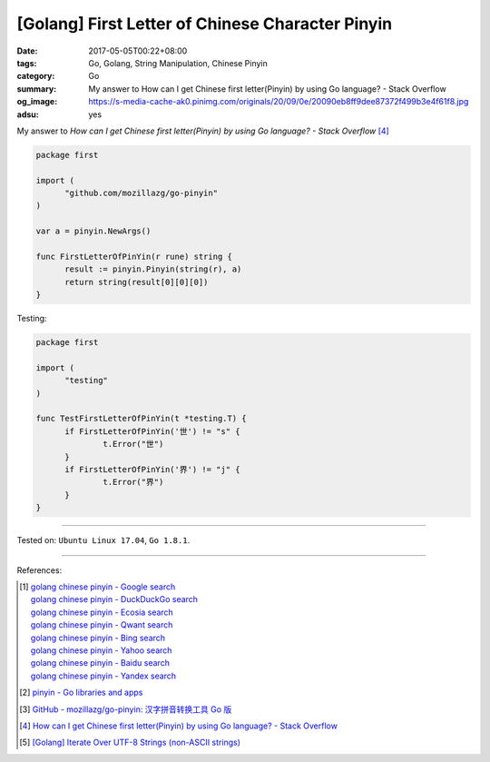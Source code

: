 [Golang] First Letter of Chinese Character Pinyin
#################################################

:date: 2017-05-05T00:22+08:00
:tags: Go, Golang, String Manipulation, Chinese Pinyin
:category: Go
:summary: My answer to How can I get Chinese first letter(Pinyin) by using Go
          language? - Stack Overflow
:og_image: https://s-media-cache-ak0.pinimg.com/originals/20/09/0e/20090eb8ff9dee87372f499b3e4f61f8.jpg
:adsu: yes


My answer to *How can I get Chinese first letter(Pinyin) by using Go language?
- Stack Overflow* [4]_

.. code-block:: go

  package first

  import (
  	"github.com/mozillazg/go-pinyin"
  )

  var a = pinyin.NewArgs()

  func FirstLetterOfPinYin(r rune) string {
  	result := pinyin.Pinyin(string(r), a)
  	return string(result[0][0][0])
  }

Testing:

.. code-block:: go

  package first

  import (
  	"testing"
  )

  func TestFirstLetterOfPinYin(t *testing.T) {
  	if FirstLetterOfPinYin('世') != "s" {
  		t.Error("世")
  	}
  	if FirstLetterOfPinYin('界') != "j" {
  		t.Error("界")
  	}
  }

.. adsu:: 2

----

Tested on: ``Ubuntu Linux 17.04``, ``Go 1.8.1``.

----

References:

.. [1] | `golang chinese pinyin - Google search <https://www.google.com/search?q=golang+chinese+pinyin>`_
       | `golang chinese pinyin - DuckDuckGo search <https://duckduckgo.com/?q=golang+chinese+pinyin>`_
       | `golang chinese pinyin - Ecosia search <https://www.ecosia.org/search?q=golang+chinese+pinyin>`_
       | `golang chinese pinyin - Qwant search <https://www.qwant.com/?q=golang+chinese+pinyin>`_
       | `golang chinese pinyin - Bing search <https://www.bing.com/search?q=golang+chinese+pinyin>`_
       | `golang chinese pinyin - Yahoo search <https://search.yahoo.com/search?p=golang+chinese+pinyin>`_
       | `golang chinese pinyin - Baidu search <https://www.baidu.com/s?wd=golang+chinese+pinyin>`_
       | `golang chinese pinyin - Yandex search <https://www.yandex.com/search/?text=golang+chinese+pinyin>`_
.. [2] `pinyin - Go libraries and apps <https://golanglibs.com/top?q=pinyin>`_
.. [3] `GitHub - mozillazg/go-pinyin: 汉字拼音转换工具 Go 版 <https://github.com/mozillazg/go-pinyin>`_
.. [4] `How can I get Chinese first letter(Pinyin) by using Go language? - Stack Overflow <http://stackoverflow.com/questions/32109918/how-can-i-get-chinese-first-letterpinyin-by-using-go-language>`_
.. [5] `[Golang] Iterate Over UTF-8 Strings (non-ASCII strings) <{filename}../../../2016/02/03/go-iterate-over-utf8-non-ascii-string%en.rst>`_

.. _Go: https://golang.org/
.. _Golang: https://golang.org/
.. _for: https://tour.golang.org/flowcontrol/1
.. _range: https://github.com/golang/go/wiki/Range

